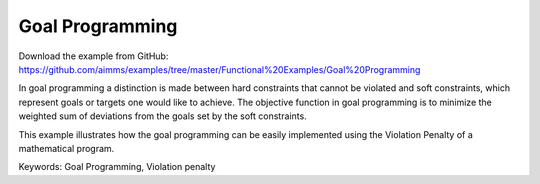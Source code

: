 Goal Programming
================
.. meta::
   :keywords: Goal Programming, Violation penalty
   :description: This example illustrates how the goal programming can be easily implemented using the Violation Penalty of a mathematical program.

Download the example from GitHub:
https://github.com/aimms/examples/tree/master/Functional%20Examples/Goal%20Programming

In goal programming a distinction is made between hard constraints that cannot be violated and soft constraints, which represent goals or targets one would like to achieve. The objective function in goal programming is to minimize the weighted sum of deviations from the goals set by the soft constraints.

This example illustrates how the goal programming can be easily implemented using the Violation Penalty of a mathematical program.

Keywords:
Goal Programming, Violation penalty

